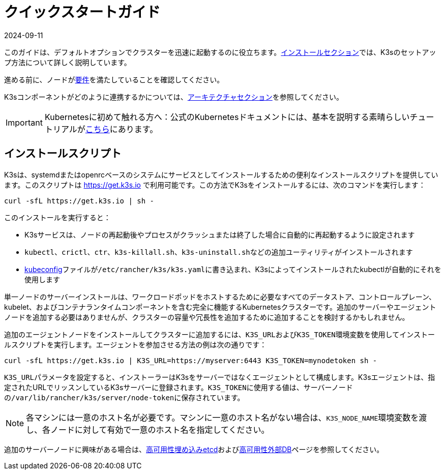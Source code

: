 = クイックスタートガイド
:revdate: 2024-09-11
:page-revdate: {revdate}

このガイドは、デフォルトオプションでクラスターを迅速に起動するのに役立ちます。xref:installation/installation.adoc[インストールセクション]では、K3sのセットアップ方法について詳しく説明しています。

進める前に、ノードがxref:installation/requirements.adoc[要件]を満たしていることを確認してください。

K3sコンポーネントがどのように連携するかについては、xref:architecture.adoc[アーキテクチャセクション]を参照してください。

[IMPORTANT]
====
Kubernetesに初めて触れる方へ：公式のKubernetesドキュメントには、基本を説明する素晴らしいチュートリアルがlink:https://kubernetes.io/docs/tutorials/kubernetes-basics/[こちら]にあります。
====


== インストールスクリプト

K3sは、systemdまたはopenrcベースのシステムにサービスとしてインストールするための便利なインストールスクリプトを提供しています。このスクリプトは https://get.k3s.io で利用可能です。この方法でK3sをインストールするには、次のコマンドを実行します：

[,bash]
----
curl -sfL https://get.k3s.io | sh -
----

このインストールを実行すると：

* K3sサービスは、ノードの再起動後やプロセスがクラッシュまたは終了した場合に自動的に再起動するように設定されます
* `kubectl`、`crictl`、`ctr`、`k3s-killall.sh`、``k3s-uninstall.sh``などの追加ユーティリティがインストールされます
* https://kubernetes.io/docs/concepts/configuration/organize-cluster-access-kubeconfig/[kubeconfig]ファイルが``/etc/rancher/k3s/k3s.yaml``に書き込まれ、K3sによってインストールされたkubectlが自動的にそれを使用します

単一ノードのサーバーインストールは、ワークロードポッドをホストするために必要なすべてのデータストア、コントロールプレーン、kubelet、およびコンテナランタイムコンポーネントを含む完全に機能するKubernetesクラスターです。追加のサーバーやエージェントノードを追加する必要はありませんが、クラスターの容量や冗長性を追加するために追加することを検討するかもしれません。

追加のエージェントノードをインストールしてクラスターに追加するには、``K3S_URL``および``K3S_TOKEN``環境変数を使用してインストールスクリプトを実行します。エージェントを参加させる方法の例は次の通りです：

[,bash]
----
curl -sfL https://get.k3s.io | K3S_URL=https://myserver:6443 K3S_TOKEN=mynodetoken sh -
----

``K3S_URL``パラメータを設定すると、インストーラーはK3sをサーバーではなくエージェントとして構成します。K3sエージェントは、指定されたURLでリッスンしているK3sサーバーに登録されます。``K3S_TOKEN``に使用する値は、サーバーノードの``/var/lib/rancher/k3s/server/node-token``に保存されています。

[NOTE]
====
各マシンには一意のホスト名が必要です。マシンに一意のホスト名がない場合は、``K3S_NODE_NAME``環境変数を渡し、各ノードに対して有効で一意のホスト名を指定してください。
====


追加のサーバーノードに興味がある場合は、xref:datastore/ha-embedded.adoc[高可用性埋め込みetcd]およびxref:datastore/ha.adoc[高可用性外部DB]ページを参照してください。
